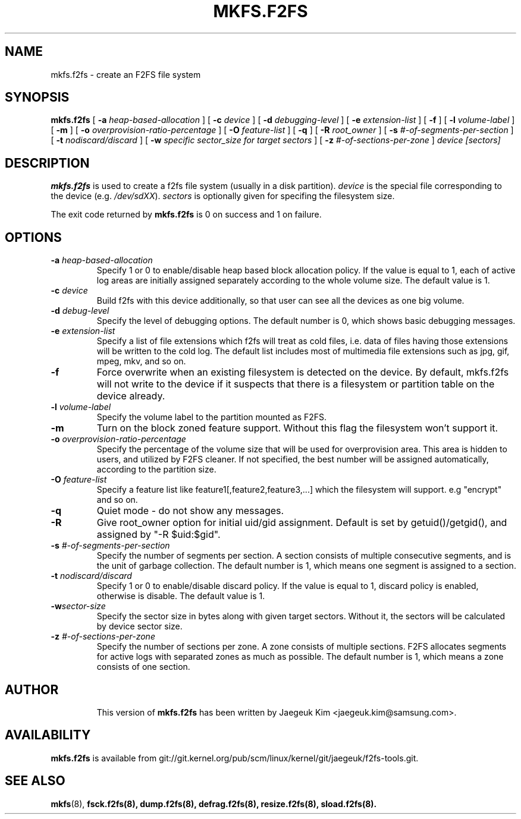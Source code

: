 .\" Copyright (c) 2012 Samsung Electronics Co., Ltd.
.\"             http://www.samsung.com/
.\"  Written by Jaegeuk Kim <jaegeuk.kim@samsung.com>
.\"
.TH MKFS.F2FS 8
.SH NAME
mkfs.f2fs \- create an F2FS file system
.SH SYNOPSIS
.B mkfs.f2fs
[
.B \-a
.I heap-based-allocation
]
[
.B \-c
.I device
]
[
.B \-d
.I debugging-level
]
[
.B \-e
.I extension-list
]
[
.B \-f
]
[
.B \-l
.I volume-label
]
[
.B \-m
]
[
.B \-o
.I overprovision-ratio-percentage
]
[
.B \-O
.I feature-list
]
[
.B \-q
]
[
.B \-R
.I root_owner
]
[
.B \-s
.I #-of-segments-per-section
]
[
.B \-t
.I nodiscard/discard
]
[
.B \-w
.I specific sector_size for target sectors
]
[
.B \-z
.I #-of-sections-per-zone
]
.I device
.I [sectors]
.SH DESCRIPTION
.B mkfs.f2fs
is used to create a f2fs file system (usually in a disk partition).
\fIdevice\fP is the special file corresponding to the device (e.g.
\fI/dev/sdXX\fP).
\fIsectors\fP is optionally given for specifing the filesystem size.
.PP
The exit code returned by
.B mkfs.f2fs
is 0 on success and 1 on failure.
.SH OPTIONS
.TP
.BI \-a " heap-based-allocation"
Specify 1 or 0 to enable/disable heap based block allocation policy.
If the value is equal to 1, each of active log areas are initially
assigned separately according to the whole volume size.
The default value is 1.
.TP
.BI \-c " device"
Build f2fs with this device additionally, so that user can see all
the devices as one big volume.
.TP
.BI \-d " debug-level"
Specify the level of debugging options.
The default number is 0, which shows basic debugging messages.
.TP
.BI \-e " extension-list"
Specify a list of file extensions which f2fs will treat as cold files, i.e.
data of files having those extensions will be written to the cold log.
The default list includes most of multimedia file extensions such as jpg, gif,
mpeg, mkv, and so on.
.TP
.BI \-f
Force overwrite when an existing filesystem is detected on the device.
By default, mkfs.f2fs will not write to the device if it suspects that
there is a filesystem or partition table on the device already.
.TP
.BI \-l " volume-label"
Specify the volume label to the partition mounted as F2FS.
.TP
.BI \-m
Turn on the block zoned feature support.
Without this flag the filesystem won't support it.
.TP
.BI \-o " overprovision-ratio-percentage"
Specify the percentage of the volume size that will be used for overprovision area.
This area is hidden to users, and utilized by F2FS cleaner. If not specified, the best
number will be assigned automatically, according to the partition size.
.TP
.BI \-O " feature-list"
Specify a feature list like feature1[,feature2,feature3,...] which the
filesystem will support.
e.g "encrypt" and so on.
.TP
.BI \-q
Quiet mode - do not show any messages.
.TP
.BI \-R
Give root_owner option for initial uid/gid assignment.
Default is set by getuid()/getgid(), and assigned by "-R $uid:$gid".
.TP
.BI \-s " #-of-segments-per-section"
Specify the number of segments per section. A section consists of
multiple consecutive segments, and is the unit of garbage collection.
The default number is 1, which means one segment is assigned to a section.
.TP
.BI \-t " nodiscard/discard"
Specify 1 or 0 to enable/disable discard policy.
If the value is equal to 1, discard policy is enabled, otherwise is disable.
The default value is 1.
.TP
.BI \-w "sector-size"
Specify the sector size in bytes along with given target sectors.
Without it, the sectors will be calculated by device sector size.
.TP
.BI \-z " #-of-sections-per-zone"
Specify the number of sections per zone. A zone consists of multiple sections.
F2FS allocates segments for active logs with separated zones as much as possible.
The default number is 1, which means a zone consists of one section.
.TP
.SH AUTHOR
This version of
.B mkfs.f2fs
has been written by Jaegeuk Kim <jaegeuk.kim@samsung.com>.
.SH AVAILABILITY
.B mkfs.f2fs
is available from git://git.kernel.org/pub/scm/linux/kernel/git/jaegeuk/f2fs-tools.git.
.SH SEE ALSO
.BR mkfs (8),
.BR fsck.f2fs(8),
.BR dump.f2fs(8),
.BR defrag.f2fs(8),
.BR resize.f2fs(8),
.BR sload.f2fs(8).
